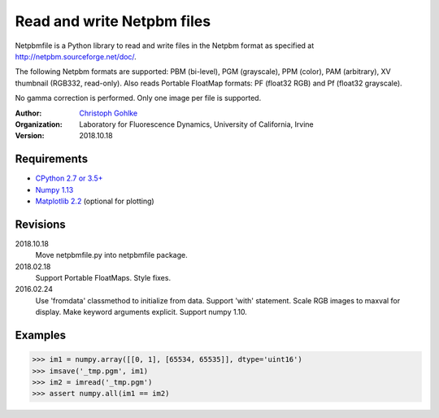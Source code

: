 Read and write Netpbm files
===========================

Netpbmfile is a Python library to read and write files in the Netpbm format
as specified at http://netpbm.sourceforge.net/doc/.

The following Netpbm formats are supported: PBM (bi-level), PGM (grayscale),
PPM (color), PAM (arbitrary), XV thumbnail (RGB332, read-only).
Also reads Portable FloatMap formats: PF (float32 RGB) and
Pf (float32 grayscale).

No gamma correction is performed. Only one image per file is supported.

:Author:
  `Christoph Gohlke <https://www.lfd.uci.edu/~gohlke/>`_

:Organization:
  Laboratory for Fluorescence Dynamics, University of California, Irvine

:Version: 2018.10.18

Requirements
------------
* `CPython 2.7 or 3.5+ <https://www.python.org>`_
* `Numpy 1.13 <https://www.numpy.org>`_
* `Matplotlib 2.2 <https://www.matplotlib.org>`_ (optional for plotting)

Revisions
---------
2018.10.18
    Move netpbmfile.py into netpbmfile package.
2018.02.18
    Support Portable FloatMaps.
    Style fixes.
2016.02.24
    Use 'fromdata' classmethod to initialize from data.
    Support 'with' statement.
    Scale RGB images to maxval for display.
    Make keyword arguments explicit.
    Support numpy 1.10.

Examples
--------
>>> im1 = numpy.array([[0, 1], [65534, 65535]], dtype='uint16')
>>> imsave('_tmp.pgm', im1)
>>> im2 = imread('_tmp.pgm')
>>> assert numpy.all(im1 == im2)
